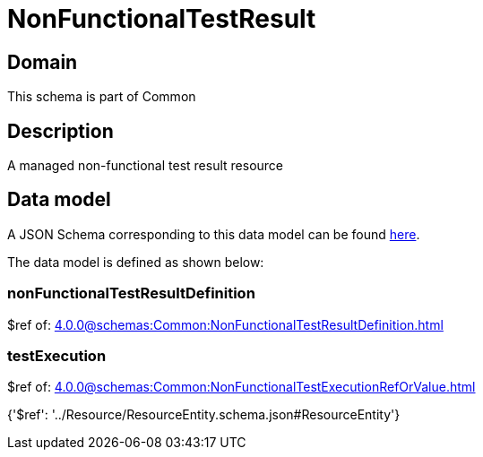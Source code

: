 = NonFunctionalTestResult

[#domain]
== Domain

This schema is part of Common

[#description]
== Description

A managed non-functional test result resource


[#data_model]
== Data model

A JSON Schema corresponding to this data model can be found https://tmforum.org[here].

The data model is defined as shown below:


=== nonFunctionalTestResultDefinition
$ref of: xref:4.0.0@schemas:Common:NonFunctionalTestResultDefinition.adoc[]


=== testExecution
$ref of: xref:4.0.0@schemas:Common:NonFunctionalTestExecutionRefOrValue.adoc[]


{&#x27;$ref&#x27;: &#x27;../Resource/ResourceEntity.schema.json#ResourceEntity&#x27;}